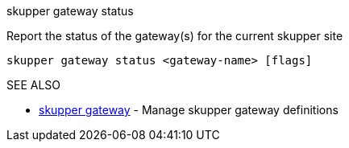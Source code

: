 .skupper gateway status

Report the status of the gateway(s) for the current skupper site

`skupper gateway status <gateway-name> [flags]`

.Options

.SEE ALSO

* xref:skupper_gateway.adoc[skupper gateway]	 - Manage skupper gateway definitions
